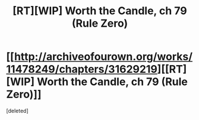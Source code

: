 #+TITLE: [RT][WIP] Worth the Candle, ch 79 (Rule Zero)

* [[http://archiveofourown.org/works/11478249/chapters/31629219][[RT][WIP] Worth the Candle, ch 79 (Rule Zero)]]
:PROPERTIES:
:Score: 1
:DateUnix: 1519271868.0
:DateShort: 2018-Feb-22
:END:
[deleted]

